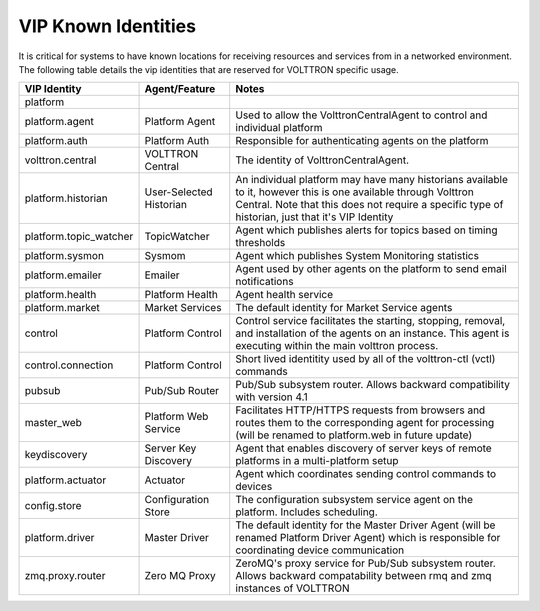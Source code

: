 .. _VIP-Known-Identities:

====================
VIP Known Identities
====================

It is critical for systems to have known locations for receiving resources and services from in a networked environment.
The following table details the vip identities that are reserved for VOLTTRON specific usage.

+------------------------+-------------------------+--------------------------------------------------------------------------------------------------------------------------------------------------------------------------------------------------------------------+
| VIP Identity           | Agent/Feature           | Notes                                                                                                                                                                                                              |
+========================+=========================+====================================================================================================================================================================================================================+
| platform               |                         |                                                                                                                                                                                                                    |
+------------------------+-------------------------+--------------------------------------------------------------------------------------------------------------------------------------------------------------------------------------------------------------------+
| platform.agent         | Platform Agent          | Used to allow the VolttronCentralAgent to control and individual platform                                                                                                                                          |
+------------------------+-------------------------+--------------------------------------------------------------------------------------------------------------------------------------------------------------------------------------------------------------------+
| platform.auth          | Platform Auth           | Responsible for authenticating agents on the platform                                                                                                                                                              |
+------------------------+-------------------------+--------------------------------------------------------------------------------------------------------------------------------------------------------------------------------------------------------------------+
| volttron.central       | VOLTTRON Central        | The identity of VolttronCentralAgent.                                                                                                                                                                              |
+------------------------+-------------------------+--------------------------------------------------------------------------------------------------------------------------------------------------------------------------------------------------------------------+
| platform.historian     | User-Selected Historian | An individual platform may have many historians available to it, however this is one available through Volttron Central. Note that this does not require a specific type of historian, just that it's VIP Identity |
+------------------------+-------------------------+--------------------------------------------------------------------------------------------------------------------------------------------------------------------------------------------------------------------+
| platform.topic_watcher | TopicWatcher            | Agent which publishes alerts for topics based on timing thresholds                                                                                                                                                 |
+------------------------+-------------------------+--------------------------------------------------------------------------------------------------------------------------------------------------------------------------------------------------------------------+
| platform.sysmon        | Sysmom                  | Agent which publishes System Monitoring statistics                                                                                                                                                                 |
+------------------------+-------------------------+--------------------------------------------------------------------------------------------------------------------------------------------------------------------------------------------------------------------+
| platform.emailer       | Emailer                 | Agent used by other agents on the platform to send email notifications                                                                                                                                             |
+------------------------+-------------------------+--------------------------------------------------------------------------------------------------------------------------------------------------------------------------------------------------------------------+
| platform.health        | Platform Health         | Agent health service                                                                                                                                                                                               |
+------------------------+-------------------------+--------------------------------------------------------------------------------------------------------------------------------------------------------------------------------------------------------------------+
| platform.market        | Market Services         | The default identity for Market Service agents                                                                                                                                                                     |
+------------------------+-------------------------+--------------------------------------------------------------------------------------------------------------------------------------------------------------------------------------------------------------------+
| control                | Platform Control        | Control service facilitates the starting, stopping, removal, and installation of the agents on an instance.  This agent is executing within the main volttron process.                                             |
+------------------------+-------------------------+--------------------------------------------------------------------------------------------------------------------------------------------------------------------------------------------------------------------+
| control.connection     | Platform Control        | Short lived identitity used by all of the volttron-ctl (vctl) commands                                                                                                                                             |
+------------------------+-------------------------+--------------------------------------------------------------------------------------------------------------------------------------------------------------------------------------------------------------------+
| pubsub                 | Pub/Sub Router          | Pub/Sub subsystem router. Allows backward compatibility with version 4.1                                                                                                                                           |
+------------------------+-------------------------+--------------------------------------------------------------------------------------------------------------------------------------------------------------------------------------------------------------------+
| master_web             | Platform Web Service    | Facilitates HTTP/HTTPS requests from browsers and routes them to the corresponding agent for processing (will be renamed to platform.web in future update)                                                         |
+------------------------+-------------------------+--------------------------------------------------------------------------------------------------------------------------------------------------------------------------------------------------------------------+
| keydiscovery           | Server Key Discovery    | Agent that enables discovery of server keys of remote platforms in a multi-platform setup                                                                                                                          |
+------------------------+-------------------------+--------------------------------------------------------------------------------------------------------------------------------------------------------------------------------------------------------------------+
| platform.actuator      | Actuator                | Agent which coordinates sending control commands to devices                                                                                                                                                        |
+------------------------+-------------------------+--------------------------------------------------------------------------------------------------------------------------------------------------------------------------------------------------------------------+
| config.store           | Configuration Store     | The configuration subsystem service agent on the platform.  Includes scheduling.                                                                                                                                   |
+------------------------+-------------------------+--------------------------------------------------------------------------------------------------------------------------------------------------------------------------------------------------------------------+
| platform.driver        | Master Driver           | The default identity for the Master Driver Agent (will be renamed Platform Driver Agent) which is responsible for coordinating device communication                                                                |
+------------------------+-------------------------+--------------------------------------------------------------------------------------------------------------------------------------------------------------------------------------------------------------------+
| zmq.proxy.router       | Zero MQ Proxy           | ZeroMQ's proxy service for Pub/Sub subsystem router.  Allows backward compatability between rmq and zmq instances of VOLTTRON                                                                                      |
+------------------------+-------------------------+--------------------------------------------------------------------------------------------------------------------------------------------------------------------------------------------------------------------+
